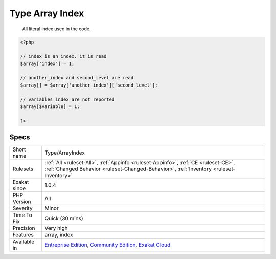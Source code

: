 .. _type-arrayindex:

.. _type-array-index:

Type Array Index
++++++++++++++++

  All literal index used in the code.

.. code-block:: php
   
   <?php
   
   // index is an index. it is read
   $array['index'] = 1;
   
   // another_index and second_level are read
   $array[] = $array['another_index']['second_level'];
   
   // variables index are not reported
   $array[$variable] = 1;
   
   ?>

Specs
_____

+--------------+-----------------------------------------------------------------------------------------------------------------------------------------------------------------------------------------+
| Short name   | Type/ArrayIndex                                                                                                                                                                         |
+--------------+-----------------------------------------------------------------------------------------------------------------------------------------------------------------------------------------+
| Rulesets     | :ref:`All <ruleset-All>`, :ref:`Appinfo <ruleset-Appinfo>`, :ref:`CE <ruleset-CE>`, :ref:`Changed Behavior <ruleset-Changed-Behavior>`, :ref:`Inventory <ruleset-Inventory>`            |
+--------------+-----------------------------------------------------------------------------------------------------------------------------------------------------------------------------------------+
| Exakat since | 1.0.4                                                                                                                                                                                   |
+--------------+-----------------------------------------------------------------------------------------------------------------------------------------------------------------------------------------+
| PHP Version  | All                                                                                                                                                                                     |
+--------------+-----------------------------------------------------------------------------------------------------------------------------------------------------------------------------------------+
| Severity     | Minor                                                                                                                                                                                   |
+--------------+-----------------------------------------------------------------------------------------------------------------------------------------------------------------------------------------+
| Time To Fix  | Quick (30 mins)                                                                                                                                                                         |
+--------------+-----------------------------------------------------------------------------------------------------------------------------------------------------------------------------------------+
| Precision    | Very high                                                                                                                                                                               |
+--------------+-----------------------------------------------------------------------------------------------------------------------------------------------------------------------------------------+
| Features     | array, index                                                                                                                                                                            |
+--------------+-----------------------------------------------------------------------------------------------------------------------------------------------------------------------------------------+
| Available in | `Entreprise Edition <https://www.exakat.io/entreprise-edition>`_, `Community Edition <https://www.exakat.io/community-edition>`_, `Exakat Cloud <https://www.exakat.io/exakat-cloud/>`_ |
+--------------+-----------------------------------------------------------------------------------------------------------------------------------------------------------------------------------------+


